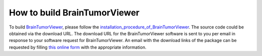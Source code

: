 .. raw:: html

   <!--

   ============================================================================

      DO NOT EDIT THIS FILE! It was generated using Sphinx from:

      Origin:   $URL$
      Revision: $Rev$

   ============================================================================

   -->

.. title:: Build BrainTumorViewer

.. meta::
   :description: How to build BrainTumorViewer.
   :keywords: Build BrainTumorViewer.


How to build BrainTumorViewer
=============================

To build BrainTumorViewer_, please follow the installation_procedure_of_BrainTumorViewer_. The source code could be obtained via the download URL. The download URL for the BrainTumorViewer software is sent to you per email in response to your software request for BrainTumorViewer. An email with the download links of the package can be requested by filling `this online form <http://www.cbica.upenn.edu/sbia/software/request.php?software=braintumorviewer>`__ with the appropriate information.

    
.. raw:: html

    <br />
    

.. _BrainTumorViewer: http://www.cbica.upenn.edu/sbia/software/braintumorviewer/
.. _installation_procedure_of_BrainTumorViewer: http://www.cbica.upenn.edu/sbia/software/braintumorviewer/installation.html

